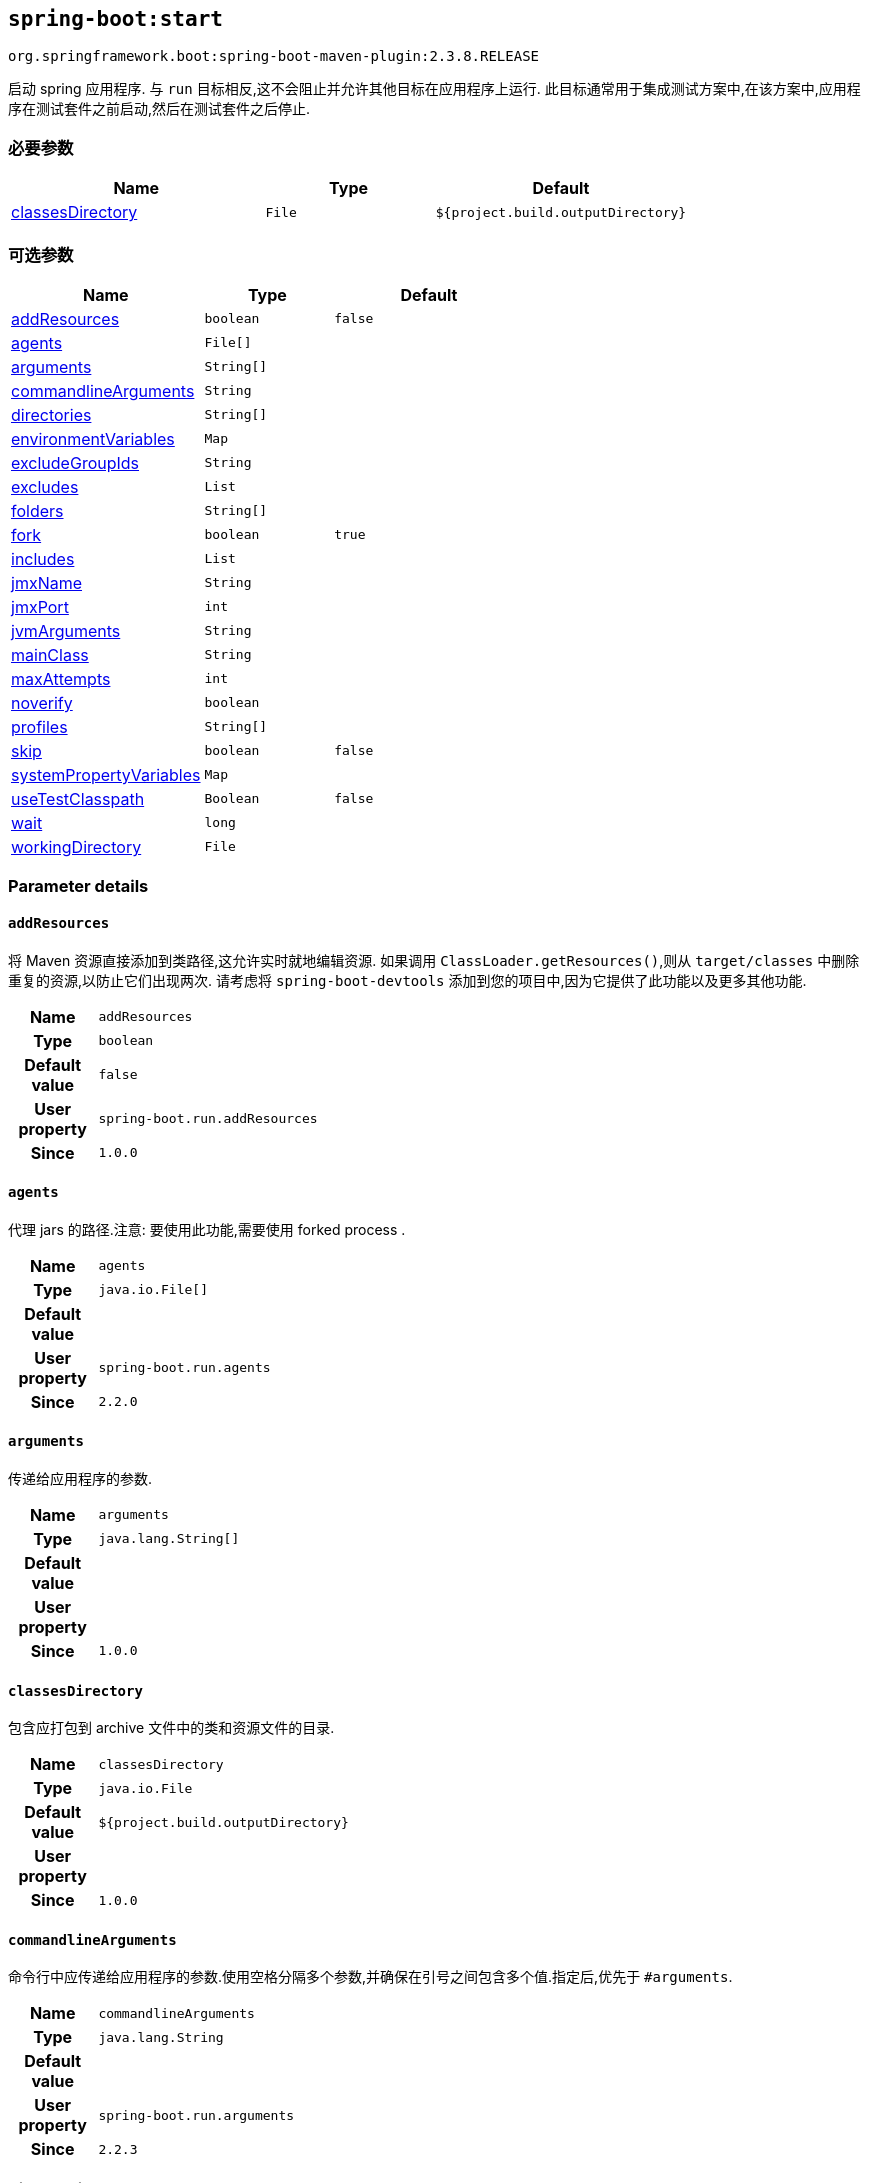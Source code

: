

[[goals-start]]
== `spring-boot:start`
`org.springframework.boot:spring-boot-maven-plugin:2.3.8.RELEASE`

启动 spring 应用程序. 与 `run` 目标相反,这不会阻止并允许其他目标在应用程序上运行. 此目标通常用于集成测试方案中,在该方案中,应用程序在测试套件之前启动,然后在测试套件之后停止.

[[goals-start-parameters-required]]
=== 必要参数
[cols="3,2,3"]
|===
| Name | Type | Default

| <<goals-start-parameters-details-classesDirectory,classesDirectory>>
| `File`
| `${project.build.outputDirectory}`

|===


[[goals-start-parameters-optional]]
=== 可选参数
[cols="3,2,3"]
|===
| Name | Type | Default

| <<goals-start-parameters-details-addResources,addResources>>
| `boolean`
| `false`

| <<goals-start-parameters-details-agents,agents>>
| `File[]`
|

| <<goals-start-parameters-details-arguments,arguments>>
| `String[]`
|

| <<goals-start-parameters-details-commandlineArguments,commandlineArguments>>
| `String`
|

| <<goals-start-parameters-details-directories,directories>>
| `String[]`
|

| <<goals-start-parameters-details-environmentVariables,environmentVariables>>
| `Map`
|

| <<goals-start-parameters-details-excludeGroupIds,excludeGroupIds>>
| `String`
|

| <<goals-start-parameters-details-excludes,excludes>>
| `List`
|

| <<goals-start-parameters-details-folders,folders>>
| `String[]`
|

| <<goals-start-parameters-details-fork,fork>>
| `boolean`
| `true`

| <<goals-start-parameters-details-includes,includes>>
| `List`
|

| <<goals-start-parameters-details-jmxName,jmxName>>
| `String`
|

| <<goals-start-parameters-details-jmxPort,jmxPort>>
| `int`
|

| <<goals-start-parameters-details-jvmArguments,jvmArguments>>
| `String`
|

| <<goals-start-parameters-details-mainClass,mainClass>>
| `String`
|

| <<goals-start-parameters-details-maxAttempts,maxAttempts>>
| `int`
|

| <<goals-start-parameters-details-noverify,noverify>>
| `boolean`
|

| <<goals-start-parameters-details-profiles,profiles>>
| `String[]`
|

| <<goals-start-parameters-details-skip,skip>>
| `boolean`
| `false`

| <<goals-start-parameters-details-systemPropertyVariables,systemPropertyVariables>>
| `Map`
|

| <<goals-start-parameters-details-useTestClasspath,useTestClasspath>>
| `Boolean`
| `false`

| <<goals-start-parameters-details-wait,wait>>
| `long`
|

| <<goals-start-parameters-details-workingDirectory,workingDirectory>>
| `File`
|

|===


[[goals-start-parameters-details]]
=== Parameter details


[[goals-start-parameters-details-addResources]]
==== `addResources`
将 Maven 资源直接添加到类路径,这允许实时就地编辑资源. 如果调用 `ClassLoader.getResources()`,则从 `target/classes` 中删除重复的资源,以防止它们出现两次. 请考虑将 `spring-boot-devtools` 添加到您的项目中,因为它提供了此功能以及更多其他功能.

[cols="10h,90"]
|===

| Name
| `addResources`

| Type
| `boolean`

| Default value
| `false`

| User property
| ``spring-boot.run.addResources``

| Since
| `1.0.0`

|===


[[goals-start-parameters-details-agents]]
==== `agents`
代理 jars 的路径.注意: 要使用此功能,需要使用 forked process .

[cols="10h,90"]
|===

| Name
| `agents`

| Type
| `java.io.File[]`

| Default value
|

| User property
| ``spring-boot.run.agents``

| Since
| `2.2.0`

|===


[[goals-start-parameters-details-arguments]]
==== `arguments`
传递给应用程序的参数.

[cols="10h,90"]
|===

| Name
| `arguments`

| Type
| `java.lang.String[]`

| Default value
|

| User property
|

| Since
| `1.0.0`

|===


[[goals-start-parameters-details-classesDirectory]]
==== `classesDirectory`
包含应打包到 archive 文件中的类和资源文件的目录.

[cols="10h,90"]
|===

| Name
| `classesDirectory`

| Type
| `java.io.File`

| Default value
| `${project.build.outputDirectory}`

| User property
|

| Since
| `1.0.0`

|===


[[goals-start-parameters-details-commandlineArguments]]
==== `commandlineArguments`
命令行中应传递给应用程序的参数.使用空格分隔多个参数,并确保在引号之间包含多个值.指定后,优先于 `#arguments`.

[cols="10h,90"]
|===

| Name
| `commandlineArguments`

| Type
| `java.lang.String`

| Default value
|

| User property
| ``spring-boot.run.arguments``

| Since
| `2.2.3`

|===


[[goals-start-parameters-details-directories]]
==== `directories`
除了 classes 目录之外的其他目录,应添加到类路径中.

[cols="10h,90"]
|===

| Name
| `directories`

| Type
| `java.lang.String[]`

| Default value
|

| User property
| ``spring-boot.run.directories``

| Since
| `1.0.0`

|===


[[goals-start-parameters-details-environmentVariables]]
==== `environmentVariables`
用于运行应用程序的 forked process 相关联的环境变量列表.注意: 要使用此功能,需要使用 forked process.

[cols="10h,90"]
|===

| Name
| `environmentVariables`

| Type
| `java.util.Map`

| Default value
|

| User property
|

| Since
| `2.1.0`

|===


[[goals-start-parameters-details-excludeGroupIds]]
==== `excludeGroupIds`
要排除的 groupId 名称列表 (完全匹配) ,使用逗号分隔.

[cols="10h,90"]
|===

| Name
| `excludeGroupIds`

| Type
| `java.lang.String`

| Default value
|

| User property
| ``spring-boot.excludeGroupIds``

| Since
| `1.1.0`

|===


[[goals-start-parameters-details-excludes]]
==== `excludes`

要排除的组件的集合. `Exclude` 元素必需定义 `groupId` 和 `artifactId` 属性以及可选的 `classifier` 属性.

[cols="10h,90"]
|===

| Name
| `excludes`

| Type
| `java.util.List`

| Default value
|

| User property
| ``spring-boot.excludes``

| Since
| `1.1.0`

|===


[[goals-start-parameters-details-folders]]
==== `folders`
除了 classes 目录之外的其他目录,应添加到类路径中.

[cols="10h,90"]
|===

| Name
| `folders`

| Type
| `java.lang.String[]`

| Default value
|

| User property
| ``spring-boot.run.folders``

| Since
| `1.0.0`

|===


[[goals-start-parameters-details-fork]]
==== `fork`
是否使用 forked 的标志.如果禁用 forked 将禁用某些功能,例如代理,自定义 JVM 参数,devtools 或指定要使用的工作目录.

[cols="10h,90"]
|===

| Name
| `fork`

| Type
| `boolean`

| Default value
| `true`

| User property
| ``spring-boot.run.fork``

| Since
| `1.2.0`

|===


[[goals-start-parameters-details-includes]]
==== `includes`
要包含的组件的集合. `Include` 元素必需定义 `groupId` 和 `artifactId` 属性以及可选的 `classifier` 属性.

[cols="10h,90"]
|===

| Name
| `includes`

| Type
| `java.util.List`

| Default value
|

| User property
| ``spring-boot.includes``

| Since
| `1.2.0`

|===


[[goals-start-parameters-details-jmxName]]
==== `jmxName`
自动部署的 MBean 的 JMX 名称,用于管理 Spring 应用程序的生命周期.

[cols="10h,90"]
|===

| Name
| `jmxName`

| Type
| `java.lang.String`

| Default value
|

| User property
|

| Since
|

|===


[[goals-start-parameters-details-jmxPort]]
==== `jmxPort`
如果应用程序是 forked 的,则用于暴露平台 MBeanServer 的端口.

[cols="10h,90"]
|===

| Name
| `jmxPort`

| Type
| `int`

| Default value
|

| User property
|

| Since
|

|===


[[goals-start-parameters-details-jvmArguments]]
==== `jvmArguments`
用于运行应用程序的 forked 进程相关联的 JVM 参数.在命令行上,请确保在引号之间包含多个值.注意: 要使用此功能,需要使用 forked 进程.

[cols="10h,90"]
|===

| Name
| `jvmArguments`

| Type
| `java.lang.String`

| Default value
|

| User property
| ``spring-boot.run.jvmArguments``

| Since
| `1.1.0`

|===


[[goals-start-parameters-details-mainClass]]
==== `mainClass`
主类的名称.如果未指定,将使用找到的第一个包含 'main' 方法的类.

[cols="10h,90"]
|===

| Name
| `mainClass`

| Type
| `java.lang.String`

| Default value
|

| User property
| ``spring-boot.run.main-class``

| Since
| `1.0.0`

|===


[[goals-start-parameters-details-maxAttempts]]
==== `maxAttempts`
检查 spring 应用程序是否准备就绪的最大尝试次数. 结合 "wait" 参数,这给出了一个全局超时值 (默认为 30 秒)

[cols="10h,90"]
|===

| Name
| `maxAttempts`

| Type
| `int`

| Default value
|

| User property
|

| Since
|

|===


[[goals-start-parameters-details-noverify]]
==== `noverify`
标记该代理是否需要 -noverify.

[cols="10h,90"]
|===

| Name
| `noverify`

| Type
| `boolean`

| Default value
|

| User property
| ``spring-boot.run.noverify``

| Since
| `1.0.0`

|===


[[goals-start-parameters-details-profiles]]
==== `profiles`
spring profiles 激活. 指定 'spring.profiles.active' 参数的简洁方式. 在命令行上使用逗号分隔多个配置文件.

[cols="10h,90"]
|===

| Name
| `profiles`

| Type
| `java.lang.String[]`

| Default value
|

| User property
| ``spring-boot.run.profiles``

| Since
| `1.3.0`

|===


[[goals-start-parameters-details-skip]]
==== `skip`
跳过执行.

[cols="10h,90"]
|===

| Name
| `skip`

| Type
| `boolean`

| Default value
| `false`

| User property
| ``spring-boot.run.skip``

| Since
| `1.3.2`

|===


[[goals-start-parameters-details-systemPropertyVariables]]
==== `systemPropertyVariables`
传递给进程的 JVM 系统属性列表.注意: 要使用此功能,需要使用 forked 进程.

[cols="10h,90"]
|===

| Name
| `systemPropertyVariables`

| Type
| `java.util.Map`

| Default value
|

| User property
|

| Since
| `2.1.0`

|===


[[goals-start-parameters-details-useTestClasspath]]
==== `useTestClasspath`
运行时是否包括测试类路径.

[cols="10h,90"]
|===

| Name
| `useTestClasspath`

| Type
| `java.lang.Boolean`

| Default value
| `false`

| User property
| ``spring-boot.run.useTestClasspath``

| Since
| `1.3.0`

|===


[[goals-start-parameters-details-wait]]
==== `wait`
每次尝试检查 spring 应用程序是否准备就绪之间要等待的毫秒数.

[cols="10h,90"]
|===

| Name
| `wait`

| Type
| `long`

| Default value
|

| User property
|

| Since
|

|===


[[goals-start-parameters-details-workingDirectory]]
==== `workingDirectory`
当前工作目录.如果未指定,将使用 basedir.注意: 要使用此功能,需要使用 forked 进程.

[cols="10h,90"]
|===

| Name
| `workingDirectory`

| Type
| `java.io.File`

| Default value
|

| User property
| ``spring-boot.run.workingDirectory``

| Since
| `1.5.0`

|===
